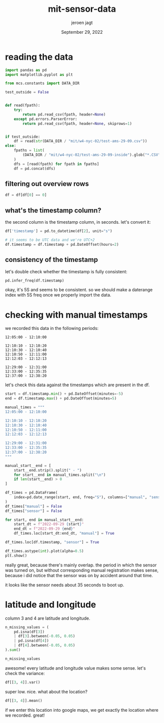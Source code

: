 #+TITLE: mit-sensor-data
#+BIND: org-export-use-babel nil
#+AUTHOR: jeroen jagt
#+EMAIL: <jpjagt@pm.me>
#+DATE: September 29, 2022
#+LATEX: \setlength\parindent{0pt}
#+LATEX_HEADER: \usepackage{minted}
#+LATEX_HEADER: \usepackage[margin=1.2in]{geometry}
#+LATEX_HEADER: \usepackage{mathpazo}
#+LATEX_HEADER: \usepackage{adjustbox}
#+LATEX_HEADER_EXTRA:  \usepackage{mdframed}
#+LATEX_HEADER_EXTRA: \BeforeBeginEnvironment{minted}{\begin{mdframed}}
#+LATEX_HEADER_EXTRA: \AfterEndEnvironment{minted}{\end{mdframed}}
#+LATEX_HEADER_EXTRA: \BeforeBeginEnvironment{tabular}{\begin{adjustbox}{center}}
#+LATEX_HEADER_EXTRA: \AfterEndEnvironment{tabular}{\end{adjustbox}}
#+MACRO: NEWLINE @@latex:\\@@ @@html:<br>@@
#+PROPERTY: header-args :exports both :session mit-sensor-data :cache :results value
#+OPTIONS: ^:nil
#+LATEX_COMPILER: pdflatex

* reading the data

#+BEGIN_SRC python :session mit-sensor-data
import pandas as pd
import matplotlib.pyplot as plt

from mcs.constants import DATA_DIR

test_outside = False


def read(fpath):
    try:
        return pd.read_csv(fpath, header=None)
    except pd.errors.ParserError:
        return pd.read_csv(fpath, header=None, skiprows=1)


if test_outside:
    df = read(str(DATA_DIR / "mit/w4-nyc-02/test-ams-29-09.csv"))
else:
    fpaths = list(
        (DATA_DIR / "mit/w4-nyc-02/test-ams-29-09-inside").glob("*.CSV")
    )
    dfs = [read(fpath) for fpath in fpaths]
    df = pd.concat(dfs)
#+END_SRC

#+RESULTS:
: None

** filtering out overview rows

#+BEGIN_SRC python :session mit-sensor-data
df = df[df[0] == 0]
#+END_SRC

** what's the timestamp column?

the second column is the timestamp column, in seconds. let's convert it:

#+BEGIN_SRC python :session mit-sensor-data
df['timestamp'] = pd.to_datetime(df[2], unit="s")

# it seems to be UTC data and we're UTC+2
df.timestamp = df.timestamp + pd.DateOffset(hours=2)
#+END_SRC

** consistency of the timestamp

let's double check whether the timestamp is fully consistent:

#+BEGIN_SRC python :session mit-sensor-data
pd.infer_freq(df.timestamp)
#+END_SRC

okay, it's 5S and seems to be consistent. so we should make a daterange index
with 5S freq once we properly import the data.

* checking with manual timestamps

we recorded this data in the following periods:

#+BEGIN_EXAMPLE
12:05:00 - 12:10:00

12:10:10 - 12:10:20
12:10:30 - 12:10:40
12:10:50 - 12:11:00
12:12:03 - 12:12:13

12:29:00 - 12:31:00
12:33:00 - 12:35:35
12:37:00 - 12:38:20
#+END_EXAMPLE

let's check this data against the timestamps which are present in the df.

#+BEGIN_SRC python :session mit-sensor-data
start = df.timestamp.min() + pd.DateOffset(minutes=-5)
end = df.timestamp.max() + pd.DateOffset(minutes=5)

manual_times = """
12:05:00 - 12:10:00

12:10:10 - 12:10:20
12:10:30 - 12:10:40
12:10:50 - 12:11:00
12:12:03 - 12:12:13

12:29:00 - 12:31:00
12:33:00 - 12:35:35
12:37:00 - 12:38:20
"""

manual_start__end = [
    start__end.strip().split(" - ")
    for start__end in manual_times.split("\n")
    if len(start__end) > 0
]

df_times = pd.DataFrame(
    index=pd.date_range(start, end, freq="S"), columns=["manual", "sensor"]
)
df_times["manual"] = False
df_times["sensor"] = False

for start, end in manual_start__end:
    start_dt = f"2022-09-29 {start}"
    end_dt = f"2022-09-29 {end}"
    df_times.loc[start_dt:end_dt, "manual"] = True

df_times.loc[df.timestamp, "sensor"] = True

df_times.astype(int).plot(alpha=0.5)
plt.show()
#+END_SRC

really great, because there's mainly overlap. the period in which the sensor
was turned on, but without corresponding manual registration makes sense,
because i did notice that the sensor was on by accident around that time.

it looks like the sensor needs about 35 seconds to boot up.

* latitude and longitude

column 3 and 4 are latitude and longitude.

#+BEGIN_SRC python
n_missing_values = (
    pd.isna(df[3])
    | df[3].between(-0.05, 0.05)
    | pd.isna(df[4])
    | df[4].between(-0.05, 0.05)
).sum()

n_missing_values
#+END_SRC

awesome! every latitude and longitude value makes some sense. let's check the
variance:

#+BEGIN_SRC python :session mit-sensor-data
df[[3, 4]].var()
#+END_SRC

#+RESULTS:
: 3    1.960805e-08
: 4    2.155603e-07
: dtype: float64

super low. nice. what about the location?

#+BEGIN_SRC python
df[[3, 4]].mean()
#+END_SRC

if we enter this location into google maps, we get exactly the location where
we recorded. great!

#+DOWNLOADED: screenshot @ 2022-09-29 14:55:43
[[file:latitude_and_longitude/2022-09-29_14-55-43_screenshot.png]]
